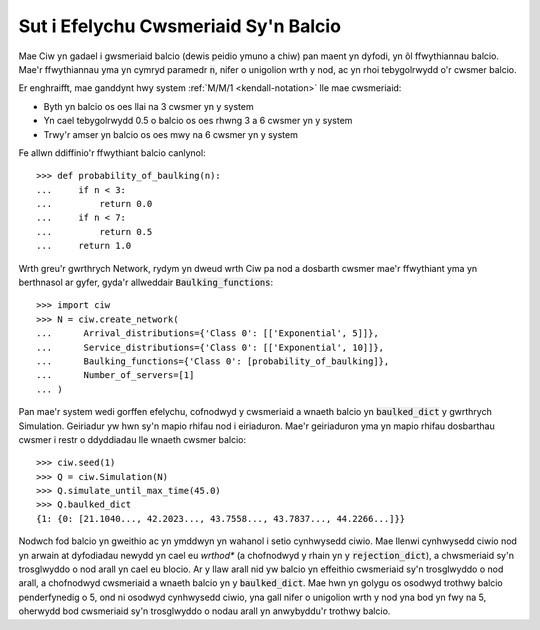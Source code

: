 .. _baulking-functions:

=====================================
Sut i Efelychu Cwsmeriaid Sy'n Balcio
=====================================

Mae Ciw yn gadael i gwsmeriaid balcio (dewis peidio ymuno a chiw) pan maent yn dyfodi, yn ôl ffwythiannau balcio.
Mae'r ffwythiannau yma yn cymryd paramedr :code:`n`, nifer o unigolion wrth y nod, ac yn rhoi tebygolrwydd o'r cwsmer balcio.

Er enghraifft, mae ganddynt hwy system :ref:`M/M/1 <kendall-notation>` lle mae cwsmeriaid:

+ Byth yn balcio os oes llai na 3 cwsmer yn y system
+ Yn cael tebygolrwydd 0.5 o balcio os oes rhwng 3 a 6 cwsmer yn y system
+ Trwy'r amser yn balcio os oes mwy na 6 cwsmer yn y system

Fe allwn ddiffinio'r ffwythiant balcio canlynol::

    >>> def probability_of_baulking(n):
    ...     if n < 3:
    ...         return 0.0
    ...     if n < 7:
    ...         return 0.5
    ...     return 1.0

Wrth greu'r gwrthrych Network, rydym yn dweud wrth Ciw pa nod a dosbarth cwsmer mae'r ffwythiant yma yn berthnasol ar gyfer, gyda'r allweddair :code:`Baulking_functions`::
	
	>>> import ciw
	>>> N = ciw.create_network(
	...      Arrival_distributions={'Class 0': [['Exponential', 5]]},
	...      Service_distributions={'Class 0': [['Exponential', 10]]},
	...      Baulking_functions={'Class 0': [probability_of_baulking]},
	...      Number_of_servers=[1]
	... )

Pan mae'r system wedi gorffen efelychu, cofnodwyd y cwsmeriaid a wnaeth balcio yn :code:`baulked_dict` y gwrthrych Simulation.
Geiriadur yw hwn sy'n mapio rhifau nod i eiriaduron.
Mae'r geiriaduron yma yn mapio rhifau dosbarthau cwsmer i restr o ddyddiadau lle wnaeth cwsmer balcio::

	>>> ciw.seed(1)
	>>> Q = ciw.Simulation(N)
	>>> Q.simulate_until_max_time(45.0)
	>>> Q.baulked_dict
	{1: {0: [21.1040..., 42.2023..., 43.7558..., 43.7837..., 44.2266...]}}

Nodwch fod balcio yn gweithio ac yn ymddwyn yn wahanol i setio cynhwysedd ciwio.
Mae llenwi cynhwysedd ciwio nod yn arwain at dyfodiadau newydd yn cael eu *wrthod** (a chofnodwyd y rhain yn y :code:`rejection_dict`), a chwsmeriaid sy'n trosglwyddo o nod arall yn cael eu blocio.
Ar y llaw arall nid yw balcio yn effeithio cwsmeriaid sy'n trosglwyddo o nod arall, a chofnodwyd cwsmeriaid a wnaeth balcio yn y :code:`baulked_dict`.
Mae hwn yn golygu os osodwyd trothwy balcio penderfynedig o 5, ond ni osodwyd cynhwysedd ciwio, yna gall nifer o unigolion wrth y nod yna bod yn fwy na 5, oherwydd bod cwsmeriaid sy'n trosglwyddo o nodau arall yn anwybyddu'r trothwy balcio.